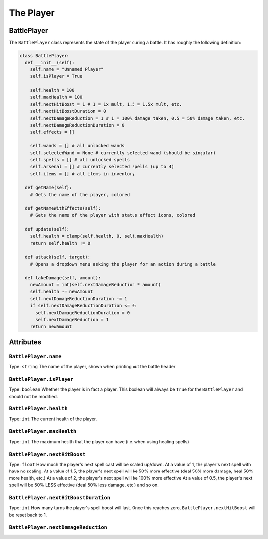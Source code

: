 The Player
==========

BattlePlayer
------------

The ``BattlePlayer`` class represents the state of the player during a battle.
It has roughly the following definition:

.. code-block:: py

  class BattlePlayer:
    def __init__(self):
      self.name = "Unnamed Player" 
      self.isPlayer = True

      self.health = 100
      self.maxHealth = 100
      self.nextHitBoost = 1 # 1 = 1x mult, 1.5 = 1.5x mult, etc.
      self.nextHitBoostDuration = 0
      self.nextDamageReduction = 1 # 1 = 100% damage taken, 0.5 = 50% damage taken, etc.
      self.nextDamageReductionDuration = 0
      self.effects = []

      self.wands = [] # all unlocked wands
      self.selectedWand = None # currently selected wand (should be singular)
      self.spells = [] # all unlocked spells
      self.arsenal = [] # currently selected spells (up to 4)
      self.items = [] # all items in inventory

    def getName(self):
      # Gets the name of the player, colored

    def getNameWithEffects(self):
      # Gets the name of the player with status effect icons, colored

    def update(self):
      self.health = clamp(self.health, 0, self.maxHealth)
      return self.health != 0

    def attack(self, target):
      # Opens a dropdown menu asking the player for an action during a battle
      
    def takeDamage(self, amount):
      newAmount = int(self.nextDamageReduction * amount)
      self.health -= newAmount
      self.nextDamageReductionDuration -= 1
      if self.nextDamageReductionDuration <= 0:
        self.nextDamageReductionDuration = 0
        self.nextDamageReduction = 1
      return newAmount


Attributes
----------

``BattlePlayer.name``
~~~~~~~~~~~~~~~~~~~~~
Type: ``string``
The name of the player, shown when printing out the battle header

``BattlePlayer.isPlayer``
~~~~~~~~~~~~~~~~~~~~~~~~~
Type: ``boolean``
Whether the player is in fact a player.
This boolean will always be ``True`` for the ``BattlePlayer`` and should not be modified.

``BattlePlayer.health``
~~~~~~~~~~~~~~~~~~~~~~~
Type: ``int``
The current health of the player.

``BattlePlayer.maxHealth``
~~~~~~~~~~~~~~~~~~~~~~~~~~
Type: ``int``
The maximum health that the player can have (i.e. when using healing spells)

``BattlePlayer.nextHitBoost``
~~~~~~~~~~~~~~~~~~~~~~~~~~~~~
Type: ``float``
How much the player's next spell cast will be scaled up/down.
At a value of 1, the player's next spell with have no scaling.
At a value of 1.5, the player's next spell will be 50% more effective (deal 50% more damage, heal 50% more health, etc.)
At a value of 2, the player's next spell will be 100% more effective
At a value of 0.5, the player's next spell will be 50% LESS effective (deal 50% less damage, etc.)
and so on.

``BattlePlayer.nextHitBoostDuration``
~~~~~~~~~~~~~~~~~~~~~~~~~~~~~~~~~~~~~
Type: ``int``
How many turns the player's spell boost will last.
Once this reaches zero, ``BattlePlayer.nextHitBoost`` will be reset back to 1.

``BattlePlayer.nextDamageReduction``
~~~~~~~~~~~~~~~~~~~~~~~~~~~~~~~~~~~~
